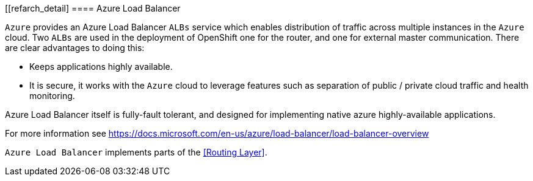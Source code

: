 [[refarch_detail]
====  Azure Load Balancer

`Azure` provides an Azure Load Balancer `ALBs` service which enables distribution of traffic
across multiple instances in the `Azure` cloud.  Two `ALBs` are used in the deployment of
OpenShift one for the router, and one for
external master communication.  There are clear advantages to doing this:

* Keeps applications highly available.
* It is secure, it works with the `Azure` cloud to leverage features such as separation of public / private cloud traffic
and health monitoring.

Azure Load Balancer itself is fully-fault tolerant, and designed for implementing native azure highly-available applications.

For more information see https://docs.microsoft.com/en-us/azure/load-balancer/load-balancer-overview

`Azure Load Balancer` implements parts of the <<Routing Layer>>.



// vim: set syntax=asciidoc:
